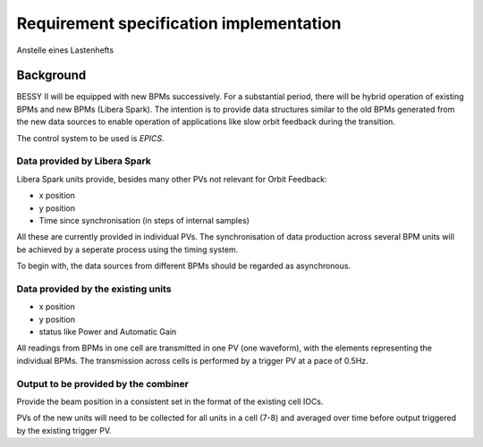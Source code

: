 Requirement specification implementation
========================================

Anstelle eines Lastenhefts

Background
----------
BESSY II will be equipped with new BPMs successively. For a substantial period,
there will be hybrid operation of existing BPMs and new BPMs (Libera Spark).
The intention is to provide data structures similar to the old BPMs generated
from the new data sources to enable operation of applications like slow orbit
feedback during the transition.

The control system to be used is `EPICS`.

Data provided by Libera Spark
~~~~~~~~~~~~~~~~~~~~~~~~~~~~~

Libera Spark units provide, besides many other PVs not relevant for Orbit Feedback:

* x position
* y position
* Time since synchronisation (in steps of internal samples)

All these are currently provided in individual PVs. The synchronisation of data production
across several BPM units will be achieved by a seperate process using the timing system.

To begin with, the data sources from different BPMs should be regarded as asynchronous.


Data provided by the existing units
~~~~~~~~~~~~~~~~~~~~~~~~~~~~~~~~~~~

* x position
* y position
* status like Power and Automatic Gain

All readings from BPMs in one cell are transmitted in one PV (one waveform), with the
elements representing the individual BPMs. The transmission across cells is performed
by a trigger PV at a pace of 0.5Hz.


Output to be provided by the combiner
~~~~~~~~~~~~~~~~~~~~~~~~~~~~~~~~~~~~~

Provide the beam position in a consistent set in the format of the existing cell IOCs.

PVs of the new units will need to be collected for all units in a cell (7-8) and averaged
over time before output triggered by the existing trigger PV.
